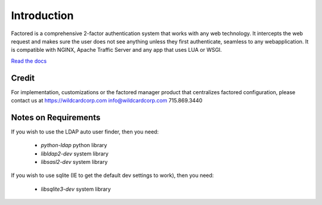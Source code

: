 Introduction
============
Factored is a comprehensive 2-factor authentication system that works with any web technology. It intercepts the web request and makes sure the user does not see anything unless they first authenticate, seamless to any webapplication. It is compatible with NGINX, Apache Traffic Server and any app that uses LUA or WSGI.

`Read the docs <https://factored.readthedocs.org/en/latest/>`_

Credit
------
For implementation, customizations or the factored manager product that centralizes factored configuration, please contact us at https://wildcardcorp.com
info@wildcardcorp.com 
715.869.3440


.. image:: https://www.wildcardcorp.com/logo.png
   :height: 50
   :width: 382
   :alt: Original work by wildcardcorp.com
   :align: right
   



Notes on Requirements
---------------------

If you wish to use the LDAP auto user finder, then you need:

    * `python-ldap` python library
    * `libldap2-dev` system library
    * `libsasl2-dev` system library

If you wish to use sqlite (IE to get the default dev settings to work), then
you need:

    * `libsqlite3-dev` system library
